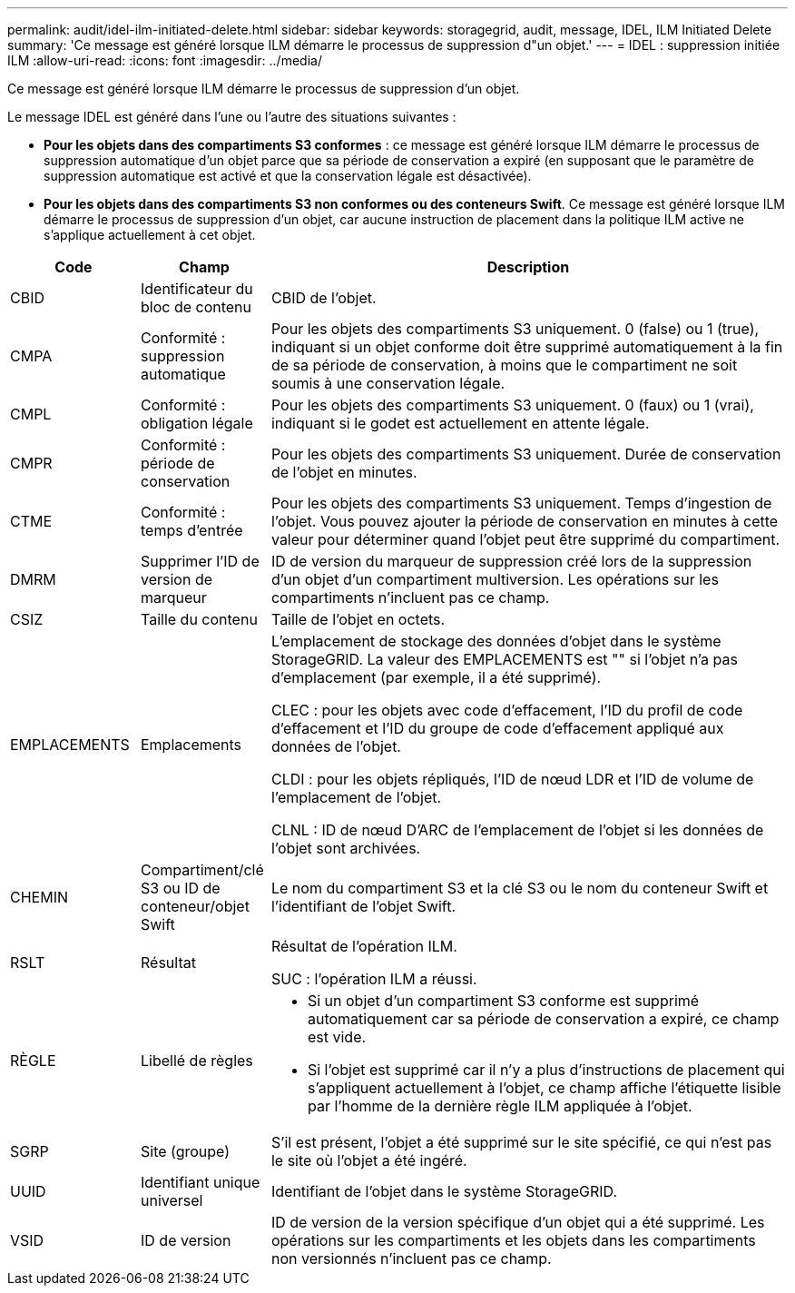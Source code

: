 ---
permalink: audit/idel-ilm-initiated-delete.html 
sidebar: sidebar 
keywords: storagegrid, audit, message, IDEL, ILM Initiated Delete 
summary: 'Ce message est généré lorsque ILM démarre le processus de suppression d"un objet.' 
---
= IDEL : suppression initiée ILM
:allow-uri-read: 
:icons: font
:imagesdir: ../media/


[role="lead"]
Ce message est généré lorsque ILM démarre le processus de suppression d'un objet.

Le message IDEL est généré dans l'une ou l'autre des situations suivantes :

* *Pour les objets dans des compartiments S3 conformes* : ce message est généré lorsque ILM démarre le processus de suppression automatique d'un objet parce que sa période de conservation a expiré (en supposant que le paramètre de suppression automatique est activé et que la conservation légale est désactivée).
* *Pour les objets dans des compartiments S3 non conformes ou des conteneurs Swift*. Ce message est généré lorsque ILM démarre le processus de suppression d'un objet, car aucune instruction de placement dans la politique ILM active ne s'applique actuellement à cet objet.


[cols="1a,1a,4a"]
|===
| Code | Champ | Description 


 a| 
CBID
 a| 
Identificateur du bloc de contenu
 a| 
CBID de l'objet.



 a| 
CMPA
 a| 
Conformité : suppression automatique
 a| 
Pour les objets des compartiments S3 uniquement. 0 (false) ou 1 (true), indiquant si un objet conforme doit être supprimé automatiquement à la fin de sa période de conservation, à moins que le compartiment ne soit soumis à une conservation légale.



 a| 
CMPL
 a| 
Conformité : obligation légale
 a| 
Pour les objets des compartiments S3 uniquement. 0 (faux) ou 1 (vrai), indiquant si le godet est actuellement en attente légale.



 a| 
CMPR
 a| 
Conformité : période de conservation
 a| 
Pour les objets des compartiments S3 uniquement. Durée de conservation de l'objet en minutes.



 a| 
CTME
 a| 
Conformité : temps d'entrée
 a| 
Pour les objets des compartiments S3 uniquement. Temps d'ingestion de l'objet. Vous pouvez ajouter la période de conservation en minutes à cette valeur pour déterminer quand l'objet peut être supprimé du compartiment.



 a| 
DMRM
 a| 
Supprimer l'ID de version de marqueur
 a| 
ID de version du marqueur de suppression créé lors de la suppression d'un objet d'un compartiment multiversion. Les opérations sur les compartiments n'incluent pas ce champ.



 a| 
CSIZ
 a| 
Taille du contenu
 a| 
Taille de l'objet en octets.



 a| 
EMPLACEMENTS
 a| 
Emplacements
 a| 
L'emplacement de stockage des données d'objet dans le système StorageGRID. La valeur des EMPLACEMENTS est "" si l'objet n'a pas d'emplacement (par exemple, il a été supprimé).

CLEC : pour les objets avec code d'effacement, l'ID du profil de code d'effacement et l'ID du groupe de code d'effacement appliqué aux données de l'objet.

CLDI : pour les objets répliqués, l'ID de nœud LDR et l'ID de volume de l'emplacement de l'objet.

CLNL : ID de nœud D'ARC de l'emplacement de l'objet si les données de l'objet sont archivées.



 a| 
CHEMIN
 a| 
Compartiment/clé S3 ou ID de conteneur/objet Swift
 a| 
Le nom du compartiment S3 et la clé S3 ou le nom du conteneur Swift et l'identifiant de l'objet Swift.



 a| 
RSLT
 a| 
Résultat
 a| 
Résultat de l'opération ILM.

SUC : l'opération ILM a réussi.



 a| 
RÈGLE
 a| 
Libellé de règles
 a| 
* Si un objet d'un compartiment S3 conforme est supprimé automatiquement car sa période de conservation a expiré, ce champ est vide.
* Si l'objet est supprimé car il n'y a plus d'instructions de placement qui s'appliquent actuellement à l'objet, ce champ affiche l'étiquette lisible par l'homme de la dernière règle ILM appliquée à l'objet.




 a| 
SGRP
 a| 
Site (groupe)
 a| 
S'il est présent, l'objet a été supprimé sur le site spécifié, ce qui n'est pas le site où l'objet a été ingéré.



 a| 
UUID
 a| 
Identifiant unique universel
 a| 
Identifiant de l'objet dans le système StorageGRID.



 a| 
VSID
 a| 
ID de version
 a| 
ID de version de la version spécifique d'un objet qui a été supprimé. Les opérations sur les compartiments et les objets dans les compartiments non versionnés n'incluent pas ce champ.

|===